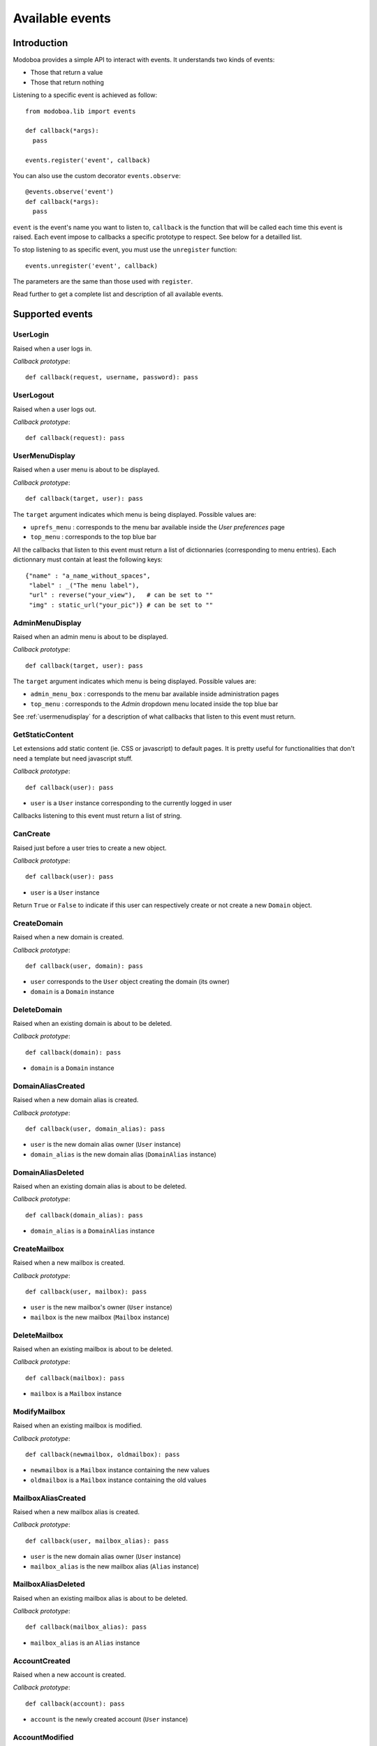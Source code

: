 .. _events:

################
Available events
################

************
Introduction
************

Modoboa provides a simple API to interact with events. It understands
two kinds of events: 
 
* Those that return a value
* Those that return nothing

Listening to a specific event is achieved as follow::

    from modoboa.lib import events
    
    def callback(*args):
      pass
    
    events.register('event', callback)

You can also use the custom decorator ``events.observe``::

  @events.observe('event')
  def callback(*args):
    pass

``event`` is the event's name you want to listen to, ``callback`` is
the function that will be called each time this event is raised. Each
event impose to callbacks a specific prototype to respect. See below
for a detailled list.

To stop listening to as specific event, you must use the
``unregister`` function::

  events.unregister('event', callback)

The parameters are the same than those used with ``register``.

Read further to get a complete list and description of all available events.

****************
Supported events
****************

UserLogin
=========

Raised when a user logs in.

*Callback prototype*::

  def callback(request, username, password): pass

UserLogout
==========

Raised when a user logs out.

*Callback prototype*::

  def callback(request): pass

.. _usermenudisplay:

UserMenuDisplay
===============

Raised when a user menu is about to be displayed. 

*Callback prototype*::

  def callback(target, user): pass

The ``target`` argument indicates which menu is being
displayed. Possible values are:

* ``uprefs_menu`` : corresponds to the menu bar available inside the
  *User preferences* page
* ``top_menu`` : corresponds to the top blue bar

All the callbacks that listen to this event must return a list of
dictionnaries (corresponding to menu entries). Each dictionnary must
contain at least the following keys::

  {"name" : "a_name_without_spaces",
   "label" : _("The menu label"),
   "url" : reverse("your_view"),   # can be set to ""
   "img" : static_url("your_pic")} # can be set to ""

AdminMenuDisplay
================

Raised when an admin menu is about to be displayed.

*Callback prototype*::

  def callback(target, user): pass

The ``target`` argument indicates which menu is being
displayed. Possible values are:

* ``admin_menu_box`` : corresponds to the menu bar available inside administration pages
* ``top_menu`` : corresponds to the *Admin* dropdown menu located inside the top blue bar

See :ref:`usermenudisplay` for a description of what callbacks that
listen to this event must return.

GetStaticContent
================

Let extensions add static content (ie. CSS or javascript) to default
pages. It is pretty useful for functionalities that don't need a
template but need javascript stuff.

*Callback prototype*::

  def callback(user): pass

* ``user`` is a ``User`` instance corresponding to the currently
  logged in user

Callbacks listening to this event must return a list of string.

CanCreate
=========

Raised just before a user tries to create a new object.

*Callback prototype*::

  def callback(user): pass

* ``user`` is a ``User`` instance

Return ``True`` or ``False`` to indicate if this user can respectively
create or not create a new ``Domain`` object.

CreateDomain
============

Raised when a new domain is created. 

*Callback prototype*::

  def callback(user, domain): pass

* ``user`` corresponds to the ``User`` object creating the domain (its owner)
* ``domain`` is a ``Domain`` instance

DeleteDomain
============

Raised when an existing domain is about to be deleted.

*Callback prototype*::

  def callback(domain): pass

* ``domain`` is a ``Domain`` instance

DomainAliasCreated
==================

Raised when a new domain alias is created.

*Callback prototype*::

  def callback(user, domain_alias): pass

* ``user`` is the new domain alias owner (``User`` instance)
* ``domain_alias`` is the new domain alias (``DomainAlias`` instance)

DomainAliasDeleted
==================

Raised when an existing domain alias is about to be deleted. 

*Callback prototype*::

  def callback(domain_alias): pass

* ``domain_alias`` is a ``DomainAlias`` instance

CreateMailbox
=============

Raised when a new mailbox is created.

*Callback prototype*::

  def callback(user, mailbox): pass

* ``user`` is the new mailbox's owner (``User`` instance)
* ``mailbox`` is the new mailbox (``Mailbox`` instance)

DeleteMailbox
=============

Raised when an existing mailbox is about to be deleted. 

*Callback prototype*::

  def callback(mailbox): pass

* ``mailbox`` is a ``Mailbox`` instance

ModifyMailbox
=============

Raised when an existing mailbox is modified. 

*Callback prototype*::

  def callback(newmailbox, oldmailbox): pass

* ``newmailbox`` is a ``Mailbox`` instance containing the new values
* ``oldmailbox`` is a ``Mailbox`` instance containing the old values

MailboxAliasCreated
===================

Raised when a new mailbox alias is created.

*Callback prototype*::

  def callback(user, mailbox_alias): pass

* ``user`` is the new domain alias owner (``User`` instance)
* ``mailbox_alias`` is the new mailbox alias (``Alias`` instance)

MailboxAliasDeleted
===================

Raised when an existing mailbox alias is about to be deleted. 

*Callback prototype*::

  def callback(mailbox_alias): pass

* ``mailbox_alias`` is an ``Alias`` instance

AccountCreated
==============

Raised when a new account is created.

*Callback prototype*::

  def callback(account): pass

* ``account`` is the newly created account (``User`` instance)

AccountModified
===============

Raised when an existing account is modified.

*Callback prototype*::

  def callback(oldaccount, newaccount): pass

* ``oldaccount`` is the account before it is modified

* ``newaccount`` is the account after the modification

AccountDeleted
==============

Raised when an existing account is deleted.

*Callback prototype*::

  def callback(account): pass

* ``oldaccount`` is the account that is going to be deleted

ExtraAccountForm
================

Let extensions add new forms to the global account edition form (the
one with tabs).

*Callback prototype*::

  def callback(user, account): pass

* ``user`` is a ``User`` instance corresponding to the currently
  logged in user

* ``account`` is the account beeing modified (``User`` instance)

Callbacks listening to the event must return a list of dictionnaries,
each one must contain at least three keys::

  {"id" : "<the form's id>",
   "title" : "<the title used to present the form>",
   "cls" : TheFormClassName}

CheckExtraAccountForm
=====================

When an account is being modified, this event lets extensions check if
this account is concerned by a specific form.

*Callback prototype*::

  def callback(account, form): pass

* ``account`` is the ``User`` instance beeing modified

* ``form`` is a dictionnary (same content as for ``ExtraAccountForm``)

Callbacks listening to this event must return a list containing one
Boolean.

FillAccountInstances
====================

When an account is beeing modified, this event is raised to fill extra
forms.

*Callback prototype*::

  def callback(user, account, instances): pass

* ``user`` is a ``User`` instance corresponding to the currently
  logged in user

* ``account`` is the ``User`` instance beeing modified

* ``instances`` is a dictionnary where the callback will add
  information needed to fill a specific form

.. _getextraroles:

GetExtraRoles
=============

Let extensions define new administrative roles.

*Callback prototype*::

  def callback(user): pass

* ``user`` is a ``User`` instance corresponding to the currently
  logged in user

Callbacks listening to this event must return a list of 2uple (two
strings) which respect the following format: ``(value, label)``.

ExtEnabled
==========

Raised just after an extension has been activated. 

*Callback prototype*::

  def callback(extension): pass

* ``extension`` is an ``Extension`` instance

ExtDisabled
===========

Raised just after an extension has been disabled. 

*Callback prototype*::

  def callback(extension): pass

* ``extension`` is an ``Extension`` instance

GetAnnouncement
===============

Some places in the interface let plugins add their own announcement
(ie. message). 

*Callback prototype*::

  def callback(target): pass

* ``target`` is a string indicating the place where the announcement
  will appear:

* ``loginpage`` : corresponds to the login page

Callbacks listening to this event must return a list of string.

TopNotifications
================

Let extensions add custom content into the top bar.

*Callback prototype*::

  def callback(user): pass

* ``user`` is a ``User`` instance corresponding to the currently
  logged in user

Callbacks listening to this event must return a list of string.

ExtraAdminContent
=================

Let extensions add extra content into the admin panel.

*Callback prototype*::

  def callback(user, target, currentpage): pass

* ``user`` is a ``User`` instance corresponding to the currently
  logged in user

* ``target`` is a string indicating the place where the content will
  be displayed. Possible values are : ``leftcol``

* ``currentpage`` is a string indicating which page (or section) is
  displayed. Possible values are : ``domains``, ``identities``

Callbacks listening to this event must return a list of string.

PasswordChange
==============

Raised just before a *password change* action. 

*Callback prototype*::

  def callback(user): pass

* ``user`` is a ``User`` instance

Callbacks listening to this event must return a list containing either
``True`` or ``False``. If at least one ``True`` is returned, the
*password change* will be cancelled (ie. changing the password for
this user is disabled).
